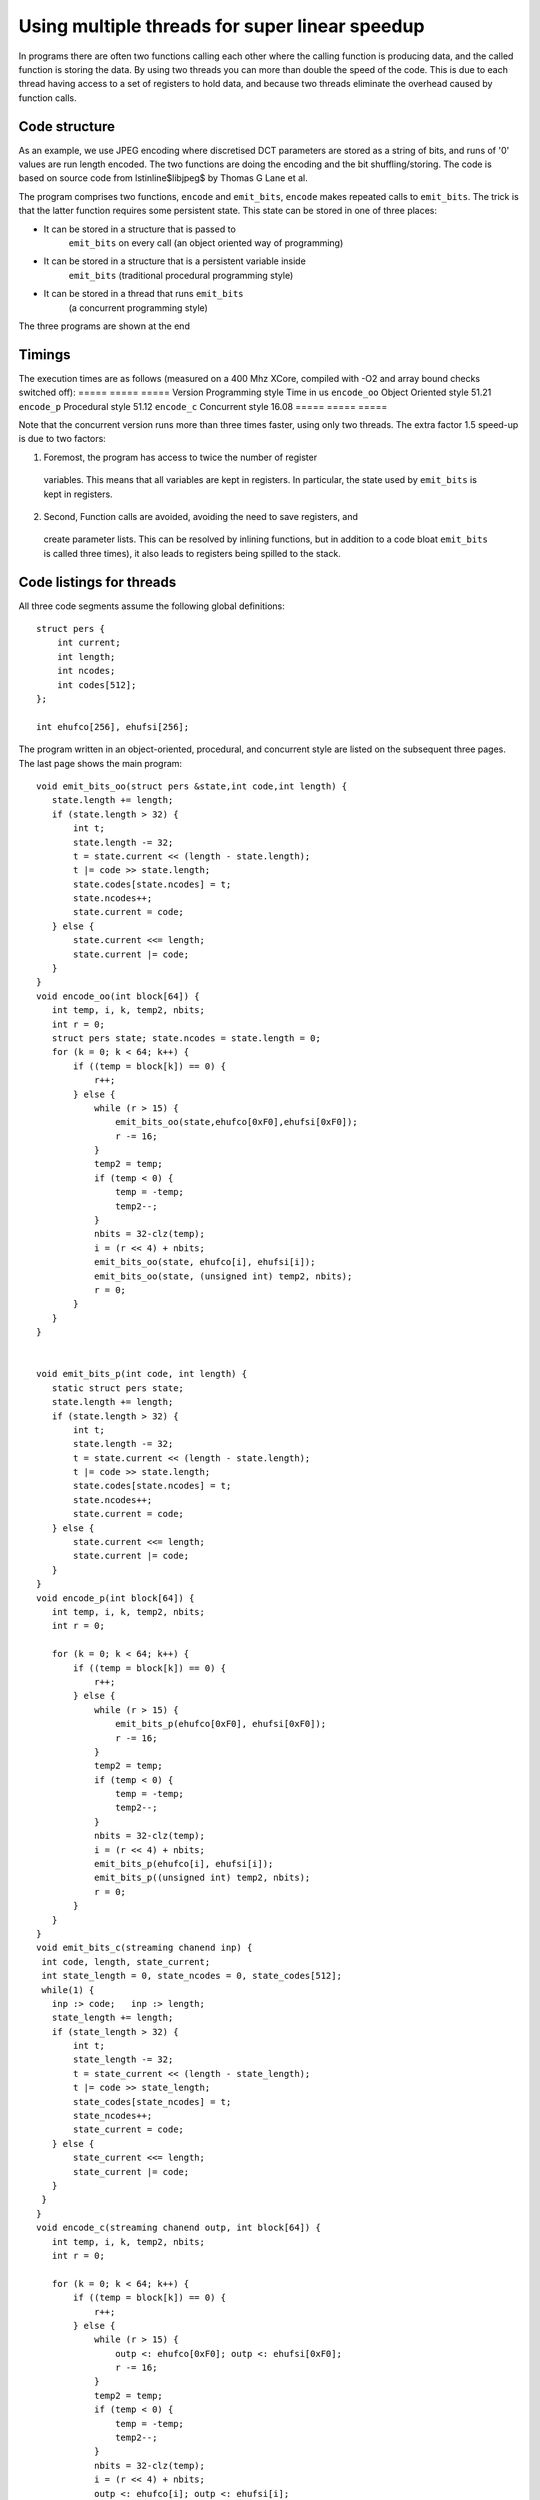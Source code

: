 Using multiple threads for super linear speedup
...............................................

In programs there are often two functions calling each other where the
calling function is producing data, and the called function is storing the data. 
By using two threads you can more than double the speed of the
code. This is due to each thread having access to a set of registers to
hold data, and because two threads eliminate the overhead caused by function calls.

Code structure
---------

As an example, we use JPEG encoding where discretised DCT parameters are
stored as a string of bits, and runs of '0' values are run length encoded.
The two functions are doing the encoding and the bit shuffling/storing. The
code is based on source code from \lstinline$libjpeg$ by Thomas G Lane et al.

The program comprises two functions, ``encode`` and
``emit_bits``, ``encode`` makes repeated calls to
``emit_bits``. The trick is that the latter function requires some
persistent state. This state can be stored in one of three places:

* It can be stored in a structure that is passed to
    ``emit_bits`` on every call (an object oriented way of programming)

* It can be stored in a structure that is a persistent variable inside
    ``emit_bits``  (traditional procedural programming style)

* It can be stored in a thread that runs ``emit_bits``
    (a concurrent programming style)

The three programs are shown at the end

Timings
-------

The execution times are as follows (measured on a 400 Mhz XCore, compiled
with -O2 and array bound checks switched off):
===== ===== =====
Version Programming style Time in us 
``encode_oo``  Object Oriented style  51.21 
``encode_p``  Procedural style  51.12 
``encode_c``  Concurrent style  16.08 
=====  =====  =====

Note that the concurrent version runs more than three times faster, using only
two threads. The extra factor 1.5 speed-up is due to two factors:

1. Foremost, the program has access to twice the number of register
  variables. This means that all variables are kept in registers. In
  particular, the state used by ``emit_bits`` is kept in registers.

2. Second, Function calls are avoided, avoiding the need to save registers, and
  create parameter lists. This can be resolved by inlining functions, but
  in addition to a code bloat ``emit_bits`` is called three
  times), it also leads to registers being spilled to the stack.


Code listings for threads
--------------

All three code segments assume the following global definitions::

  struct pers {
      int current;
      int length;
      int ncodes;
      int codes[512];
  };

  int ehufco[256], ehufsi[256];

The program written in an object-oriented, procedural, and concurrent style are listed
on the subsequent three pages. The last page shows the main program::

 void emit_bits_oo(struct pers &state,int code,int length) {
    state.length += length;
    if (state.length > 32) {
        int t;
        state.length -= 32;
        t = state.current << (length - state.length);
        t |= code >> state.length;
        state.codes[state.ncodes] = t;
        state.ncodes++;
        state.current = code;
    } else {
        state.current <<= length;
        state.current |= code;
    }
 }
 void encode_oo(int block[64]) {
    int temp, i, k, temp2, nbits;
    int r = 0;
    struct pers state; state.ncodes = state.length = 0;
    for (k = 0; k < 64; k++) {
        if ((temp = block[k]) == 0) {
            r++;
        } else {
            while (r > 15) {
                emit_bits_oo(state,ehufco[0xF0],ehufsi[0xF0]);
                r -= 16;
            }
            temp2 = temp;
            if (temp < 0) {
                temp = -temp;
                temp2--;
            }
            nbits = 32-clz(temp);
            i = (r << 4) + nbits;
            emit_bits_oo(state, ehufco[i], ehufsi[i]);
            emit_bits_oo(state, (unsigned int) temp2, nbits);
            r = 0;
        }
    }
 }


 void emit_bits_p(int code, int length) {
    static struct pers state;
    state.length += length;
    if (state.length > 32) {
        int t;
        state.length -= 32;
        t = state.current << (length - state.length);
        t |= code >> state.length;
        state.codes[state.ncodes] = t;
        state.ncodes++;
        state.current = code;
    } else {
        state.current <<= length;
        state.current |= code;
    }
 }
 void encode_p(int block[64]) {
    int temp, i, k, temp2, nbits;
    int r = 0;

    for (k = 0; k < 64; k++) {
        if ((temp = block[k]) == 0) {
            r++;
        } else {
            while (r > 15) {
                emit_bits_p(ehufco[0xF0], ehufsi[0xF0]);
                r -= 16;
            }
            temp2 = temp;
            if (temp < 0) {
                temp = -temp;
                temp2--;
            }
            nbits = 32-clz(temp);
            i = (r << 4) + nbits;
            emit_bits_p(ehufco[i], ehufsi[i]);
            emit_bits_p((unsigned int) temp2, nbits);
            r = 0;
        }
    }
 }
 void emit_bits_c(streaming chanend inp) {
  int code, length, state_current;
  int state_length = 0, state_ncodes = 0, state_codes[512];
  while(1) {
    inp :> code;   inp :> length;
    state_length += length;
    if (state_length > 32) {
        int t;
        state_length -= 32;
        t = state_current << (length - state_length);
        t |= code >> state_length;
        state_codes[state_ncodes] = t;
        state_ncodes++;
        state_current = code;
    } else {
        state_current <<= length;
        state_current |= code;
    }
  }
 }
 void encode_c(streaming chanend outp, int block[64]) {
    int temp, i, k, temp2, nbits;
    int r = 0;

    for (k = 0; k < 64; k++) {
        if ((temp = block[k]) == 0) {
            r++;
        } else {
            while (r > 15) {
                outp <: ehufco[0xF0]; outp <: ehufsi[0xF0];
                r -= 16;
            }
            temp2 = temp;
            if (temp < 0) {
                temp = -temp;
                temp2--;
            }
            nbits = 32-clz(temp);
            i = (r << 4) + nbits;
            outp <: ehufco[i]; outp <: ehufsi[i];
            outp <: (unsigned int) temp2; outp <: nbits;
            r = 0;
        }
    }
 }
